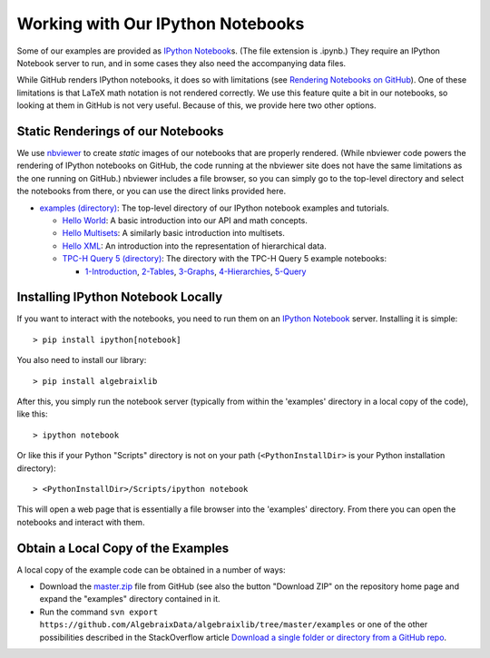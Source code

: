.. Algebraix Technology Core Library documentation.
   $Id: README.rst 22836 2015-08-20 21:24:11Z gfiedler $
   Copyright Algebraix Data Corporation 2015 - $Date: 2015-08-20 16:24:11 -0500 (Thu, 20 Aug 2015) $

   This file is part of algebraixlib <http://github.com/AlgebraixData/algebraixlib>.

   algebraixlib is free software: you can redistribute it and/or modify it under the terms of
   version 3 of the GNU Lesser General Public License as published by the Free Software Foundation.

   algebraixlib is distributed in the hope that it will be useful, but WITHOUT ANY WARRANTY; without
   even the implied warranty of MERCHANTABILITY or FITNESS FOR A PARTICULAR PURPOSE. See the GNU
   Lesser General Public License for more details.

   You should have received a copy of the GNU Lesser General Public License along with algebraixlib.
   If not, see <http://www.gnu.org/licenses/>.

Working with Our IPython Notebooks
==================================

Some of our examples are provided as `IPython Notebook`_\s. (The file extension is .ipynb.) They
require an IPython Notebook server to run, and in some cases they also need the accompanying data
files.

While GitHub renders IPython notebooks, it does so with limitations (see
`Rendering Notebooks on GitHub`_). One of these limitations is that LaTeX math notation is not
rendered correctly. We use this feature quite a bit in our notebooks, so looking at them in GitHub
is not very useful. Because of this, we provide here two other options.

.. _IPython Notebook: http://ipython.org/ipython-doc/3/notebook/notebook.html
.. _Rendering Notebooks on GitHub: http://blog.jupyter.org/2015/05/07/rendering-notebooks-on-github/


Static Renderings of our Notebooks
----------------------------------

We use `nbviewer`_ to create *static* images of our notebooks that are properly rendered. (While
nbviewer code powers the rendering of IPython notebooks on GitHub, the code running at the nbviewer
site does not have the same limitations as the one running on GitHub.) nbviewer includes a file
browser, so you can simply go to the top-level directory and select the notebooks from there,
or you can use the direct links provided here.

-   `examples (directory)`_: The top-level directory of our IPython notebook examples and tutorials.

    -   `Hello World`_: A basic introduction into our API and math concepts.
    -   `Hello Multisets`_: A similarly basic introduction into multisets.
    -   `Hello XML`_: An introduction into the representation of hierarchical data.
    -   `TPC-H Query 5 (directory)`_: The directory with the TPC-H Query 5 example notebooks:

        -   `1-Introduction`_, `2-Tables`_, `3-Graphs`_, `4-Hierarchies`_, `5-Query`_

.. _nbviewer: http://nbviewer.ipython.org/
.. _examples (directory): http://nbviewer.ipython.org/github/AlgebraixData/algebraixlib/blob/master/examples/
.. _Hello World: http://nbviewer.ipython.org/github/AlgebraixData/algebraixlib/blob/master/examples/Hello_World.ipynb
.. _Hello Multisets: http://nbviewer.ipython.org/github/AlgebraixData/algebraixlib/blob/master/examples/Hello_Multisets.ipynb
.. _Hello XML: http://nbviewer.ipython.org/github/AlgebraixData/algebraixlib/blob/master/examples/Hello_XML.ipynb
.. _TPC-H Query 5 (directory): http://nbviewer.ipython.org/github/AlgebraixData/algebraixlib/blob/master/examples/TPC-H_Query5/
.. _1-Introduction: http://nbviewer.ipython.org/github/AlgebraixData/algebraixlib/blob/master/examples/TPC-H_Query5/1-Introduction.ipynb
.. _2-Tables: http://nbviewer.ipython.org/github/AlgebraixData/algebraixlib/blob/master/examples/TPC-H_Query5/2-Tables.ipynb
.. _3-Graphs: http://nbviewer.ipython.org/github/AlgebraixData/algebraixlib/blob/master/examples/TPC-H_Query5/3-Graphs.ipynb
.. _4-Hierarchies: http://nbviewer.ipython.org/github/AlgebraixData/algebraixlib/blob/master/examples/TPC-H_Query5/4-Hierarchies.ipynb
.. _5-Query: http://nbviewer.ipython.org/github/AlgebraixData/algebraixlib/blob/master/examples/TPC-H_Query5/5-Query.ipynb


Installing IPython Notebook Locally
-----------------------------------

If you want to interact with the notebooks, you need to run them on an `IPython Notebook`_
server. Installing it is simple::

> pip install ipython[notebook]

You also need to install our library::

> pip install algebraixlib

After this, you simply run the notebook server (typically from within the 'examples' directory in
a local copy of the code), like this::

> ipython notebook

Or like this if your Python "Scripts" directory is not on your path (``<PythonInstallDir>`` is your
Python installation directory)::

> <PythonInstallDir>/Scripts/ipython notebook

This will open a web page that is essentially a file browser into the 'examples' directory. From
there you can open the notebooks and interact with them.


Obtain a Local Copy of the Examples
-----------------------------------

A local copy of the example code can be obtained in a number of ways:

-   Download the `master.zip`_ file from GitHub (see also the button "Download ZIP" on the
    repository home page and expand the "examples" directory contained in it.
-   Run the command ``svn export https://github.com/AlgebraixData/algebraixlib/tree/master/examples``
    or one of the other possibilities described in the StackOverflow article
    `Download a single folder or directory from a GitHub repo`_.

.. _master.zip: https://github.com/AlgebraixData/algebraixlib/archive/master.zip
.. _repository home page: https://github.com/AlgebraixData/algebraixlib
.. _Download a single folder or directory from a GitHub repo: http://stackoverflow.com/questions/7106012/download-a-single-folder-or-directory-from-a-github-repo
